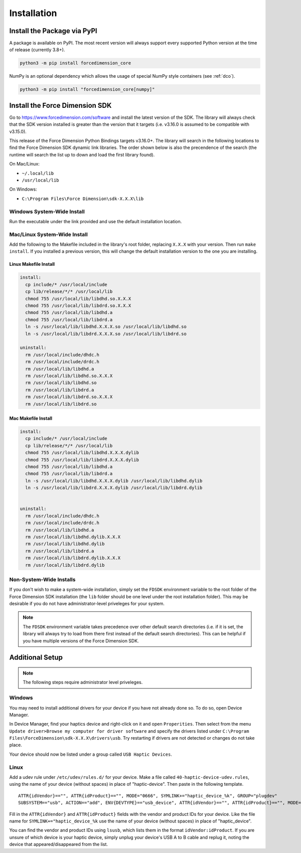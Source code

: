 .. _installation:

Installation
============

Install the Package via PyPI
----------------------------

A package is available on PyPI. The most recent version will always support
every supported Python version at the time of release (currently 3.8+).

.. code-block:: bash

   python3 -m pip install forcedimension_core


NumPy is an optional dependency which allows the usage of special NumPy style
containers (see :ref:`dco`).

.. code-block:: bash

  python3 -m pip install "forcedimension_core[numpy]"


Install the Force Dimension SDK
-------------------------------

Go to https://www.forcedimension.com/software and install the latest version of the SDK.
The library will always check that the SDK version installed is greater than the version
that it targets (i.e. v3.16.0 is assumed to be compatible with v3.15.0).

This release of the Force Dimension Python Bindings targets v3.16.0+. The library will search
in the following locations to find the Force Dimension SDK dynamic link libraries. The order
shown below is also the precendence of the search (the runtime will search the list up to down
and load the first library found).



On Mac/Linux:

-  ``~/.local/lib``
-  ``/usr/local/lib``

On Windows:

-  ``C:\Program Files\Force Dimension\sdk-X.X.X\lib``


Windows System-Wide Install
^^^^^^^^^^^^^^^^^^^^^^^^^^^

Run the executable under the link provided and use the default installation location.

Mac/Linux System-Wide Install
^^^^^^^^^^^^^^^^^^^^^^^^^^^^^

Add the following to the Makefile included in the library's root folder, replacing ``X.X.X``
with your version. Then run ``make install``. If you installed a previous version, this will change the
default installation version to the one you are installing.

Linux Makefile Install
""""""""""""""""""""""

.. code-block:: make

  install:
    cp include/* /usr/local/include
    cp lib/release/*/* /usr/local/lib
    chmod 755 /usr/local/lib/libdhd.so.X.X.X
    chmod 755 /usr/local/lib/libdrd.so.X.X.X
    chmod 755 /usr/local/lib/libdhd.a
    chmod 755 /usr/local/lib/libdrd.a
    ln -s /usr/local/lib/libdhd.X.X.X.so /usr/local/lib/libdhd.so
    ln -s /usr/local/lib/libdrd.X.X.X.so /usr/local/lib/libdrd.so

  uninstall:
    rm /usr/local/include/dhdc.h
    rm /usr/local/include/drdc.h
    rm /usr/local/lib/libdhd.a
    rm /usr/local/lib/libdhd.so.X.X.X
    rm /usr/local/lib/libdhd.so
    rm /usr/local/lib/libdrd.a
    rm /usr/local/lib/libdrd.so.X.X.X
    rm /usr/local/lib/libdrd.so


Mac Makefile Install
""""""""""""""""""""""

.. code-block:: make

  install:
    cp include/* /usr/local/include
    cp lib/release/*/* /usr/local/lib
    chmod 755 /usr/local/lib/libdhd.X.X.X.dylib
    chmod 755 /usr/local/lib/libdrd.X.X.X.dylib
    chmod 755 /usr/local/lib/libdhd.a
    chmod 755 /usr/local/lib/libdrd.a
    ln -s /usr/local/lib/libdhd.X.X.X.dylib /usr/local/lib/libdhd.dylib
    ln -s /usr/local/lib/libdrd.X.X.X.dylib /usr/local/lib/libdrd.dylib


  uninstall:
    rm /usr/local/include/dhdc.h
    rm /usr/local/include/drdc.h
    rm /usr/local/lib/libdhd.a
    rm /usr/local/lib/libdhd.dylib.X.X.X
    rm /usr/local/lib/libdhd.dylib
    rm /usr/local/lib/libdrd.a
    rm /usr/local/lib/libdrd.dylib.X.X.X
    rm /usr/local/lib/libdrd.dylib


Non-System-Wide Installs
^^^^^^^^^^^^^^^^^^^^^^^^

If you don't wish to make a system-wide installation, simply set the
``FDSDK`` environment variable to the root folder of the Force Dimension
SDK installation (the ``lib`` folder should be one level under the root installation folder).
This may be desirable if you do not have administrator-level priveleges for your system.

.. note::
  The ``FDSDK`` environment variable takes precedence over other default search directories
  (i.e. if it is set, the library will always try to load from there first instead of the
  default search directories). This can be helpful if you have multiple versions of
  the Force Dimension SDK.


Additional Setup
----------------

.. note::
   The following steps require administrator level priveleges.

Windows
^^^^^^^

You may need to install additional drivers for your device if you have not already done so.
To do so, open Device Manager.

In Device Manager, find your haptics device and right-click on it and open ``Properities``.
Then select from the menu ``Update driver>Browse my computer for driver software`` and specify
the drivers listed under ``C:\Program Files\ForceDimension\sdk-X.X.X\drivers\usb``. Try restarting if drivers
are not detected or changes do not take place.

Your device should now be listed under a group called ``USB Haptic Devices``.

Linux
^^^^^

Add a udev rule under ``/etc/udev/rules.d/`` for your device. Make a file called ``40-haptic-device-udev.rules``,
using the name of your device (without spaces) in place of "haptic-device". Then paste in the following template.

::

  ATTR{idVendor}=="", ATTR{idProduct}=="", MODE="0666", SYMLINK+="haptic_device_%k", GROUP="plugdev"
  SUBSYSTEM=="usb", ACTION=="add", ENV{DEVTYPE}=="usb_device", ATTR{idVendor}=="", ATTR{idProduct}=="", MODE="0664", GROUP="plugdev"

Fill in the ``ATTR{idVendor}`` and ``ATTR{idProduct}`` fields with the vendor and product IDs for your device.
Like the file name for ``SYMLINK+="haptic_device_%k`` use the name of your device (without spaces)
in place of "haptic_device".

You can find the vendor and product IDs using ``lsusb``, which lists them in the format
``idVendor:idProduct``. If you are unsure of which device is your haptic device, simply
unplug your device's USB A to B cable and replug it, noting the device that appeared/disappeared
from the list.
